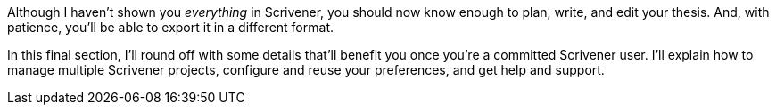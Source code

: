 Although I haven't shown you _everything_ in Scrivener, you should now know enough to plan, write, and edit your thesis. And, with patience, you'll be able to export it in a different format.

In this final section, I'll round off with some details that'll benefit you once you're a committed Scrivener user. I'll explain how to manage multiple Scrivener projects, configure and reuse your preferences, and get help and support.